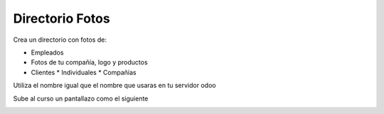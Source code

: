 ****************
Directorio Fotos
****************

Crea un directorio con fotos de:

* Empleados
* Fotos de tu compañía, logo y productos
* Clientes
  * Individuales
  * Compañías

Utiliza el nombre igual que el nombre que usaras en tu servidor odoo

Sube al curso un pantallazo como el siguiente

.. image:: imagenes/03_directorio_fotos.png